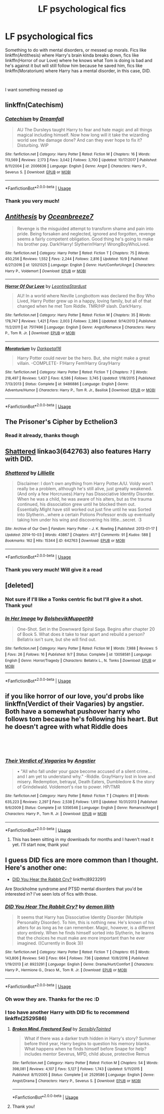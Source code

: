 #+TITLE: LF psychological fics

* LF psychological fics
:PROPERTIES:
:Author: mychllr
:Score: 19
:DateUnix: 1540193999.0
:DateShort: 2018-Oct-22
:FlairText: Request
:END:
Something to do with mental disorders, or messed up morals. Fics like linkffn(Antithesis) where Harry's brain kinda breaks down, fics like linkffn(Horror of our Love) where he knows what Tom is doing is bad and he's against it but will still follow him because he saved him, fics like linkffn(Moratorium) where Harry has a mental disorder, in this case, DID.

​

I want something messed up


** linkffn(Catechism)
:PROPERTIES:
:Author: natus92
:Score: 4
:DateUnix: 1540201151.0
:DateShort: 2018-Oct-22
:END:

*** [[https://www.fanfiction.net/s/2006636/1/][*/Catechism/*]] by [[https://www.fanfiction.net/u/584081/Dreamfall][/Dreamfall/]]

#+begin_quote
  AU The Dursleys taught Harry to fear and hate magic and all things magical including himself. Now how long will it take the wizarding world see the damage done? And can they ever hope to fix it? Disturbing. WIP
#+end_quote

^{/Site/:} ^{fanfiction.net} ^{*|*} ^{/Category/:} ^{Harry} ^{Potter} ^{*|*} ^{/Rated/:} ^{Fiction} ^{M} ^{*|*} ^{/Chapters/:} ^{16} ^{*|*} ^{/Words/:} ^{113,569} ^{*|*} ^{/Reviews/:} ^{2,173} ^{*|*} ^{/Favs/:} ^{3,042} ^{*|*} ^{/Follows/:} ^{3,700} ^{*|*} ^{/Updated/:} ^{10/17/2017} ^{*|*} ^{/Published/:} ^{8/11/2004} ^{*|*} ^{/id/:} ^{2006636} ^{*|*} ^{/Language/:} ^{English} ^{*|*} ^{/Genre/:} ^{Angst} ^{*|*} ^{/Characters/:} ^{Harry} ^{P.,} ^{Severus} ^{S.} ^{*|*} ^{/Download/:} ^{[[http://www.ff2ebook.com/old/ffn-bot/index.php?id=2006636&source=ff&filetype=epub][EPUB]]} ^{or} ^{[[http://www.ff2ebook.com/old/ffn-bot/index.php?id=2006636&source=ff&filetype=mobi][MOBI]]}

--------------

*FanfictionBot*^{2.0.0-beta} | [[https://github.com/tusing/reddit-ffn-bot/wiki/Usage][Usage]]
:PROPERTIES:
:Author: FanfictionBot
:Score: 1
:DateUnix: 1540201211.0
:DateShort: 2018-Oct-22
:END:


*** Thank you very much!
:PROPERTIES:
:Author: mychllr
:Score: 1
:DateUnix: 1540202660.0
:DateShort: 2018-Oct-22
:END:


** [[https://www.fanfiction.net/s/12021325/1/][*/Antithesis/*]] by [[https://www.fanfiction.net/u/2317158/Oceanbreeze7][/Oceanbreeze7/]]

#+begin_quote
  Revenge is the misguided attempt to transform shame and pain into pride. Being forsaken and neglected, ignored and forgotten, revenge seems a fairly competent obligation. Good thing he's going to make his brother pay. Dark!Harry! Slytherin!Harry! WrongBoyWhoLived.
#+end_quote

^{/Site/:} ^{fanfiction.net} ^{*|*} ^{/Category/:} ^{Harry} ^{Potter} ^{*|*} ^{/Rated/:} ^{Fiction} ^{T} ^{*|*} ^{/Chapters/:} ^{75} ^{*|*} ^{/Words/:} ^{450,256} ^{*|*} ^{/Reviews/:} ^{1,552} ^{*|*} ^{/Favs/:} ^{2,244} ^{*|*} ^{/Follows/:} ^{2,816} ^{*|*} ^{/Updated/:} ^{10/9} ^{*|*} ^{/Published/:} ^{6/27/2016} ^{*|*} ^{/id/:} ^{12021325} ^{*|*} ^{/Language/:} ^{English} ^{*|*} ^{/Genre/:} ^{Hurt/Comfort/Angst} ^{*|*} ^{/Characters/:} ^{Harry} ^{P.,} ^{Voldemort} ^{*|*} ^{/Download/:} ^{[[http://www.ff2ebook.com/old/ffn-bot/index.php?id=12021325&source=ff&filetype=epub][EPUB]]} ^{or} ^{[[http://www.ff2ebook.com/old/ffn-bot/index.php?id=12021325&source=ff&filetype=mobi][MOBI]]}

--------------

[[https://www.fanfiction.net/s/7517496/1/][*/Horror Of Our Love/*]] by [[https://www.fanfiction.net/u/2233042/LeontinaStardust][/LeontinaStardust/]]

#+begin_quote
  AU! In a world where Neville Longbottom was declared the Boy Who Lived, Harry Potter grew up in a happy, loving family, but all of that changed when he met Tom Riddle. TMR/HP slash. Dark!Harry.
#+end_quote

^{/Site/:} ^{fanfiction.net} ^{*|*} ^{/Category/:} ^{Harry} ^{Potter} ^{*|*} ^{/Rated/:} ^{Fiction} ^{M} ^{*|*} ^{/Chapters/:} ^{35} ^{*|*} ^{/Words/:} ^{178,747} ^{*|*} ^{/Reviews/:} ^{1,421} ^{*|*} ^{/Favs/:} ^{2,003} ^{*|*} ^{/Follows/:} ^{2,386} ^{*|*} ^{/Updated/:} ^{9/14/2013} ^{*|*} ^{/Published/:} ^{11/2/2011} ^{*|*} ^{/id/:} ^{7517496} ^{*|*} ^{/Language/:} ^{English} ^{*|*} ^{/Genre/:} ^{Angst/Romance} ^{*|*} ^{/Characters/:} ^{Harry} ^{P.,} ^{Tom} ^{R.} ^{Jr.} ^{*|*} ^{/Download/:} ^{[[http://www.ff2ebook.com/old/ffn-bot/index.php?id=7517496&source=ff&filetype=epub][EPUB]]} ^{or} ^{[[http://www.ff2ebook.com/old/ffn-bot/index.php?id=7517496&source=ff&filetype=mobi][MOBI]]}

--------------

[[https://www.fanfiction.net/s/9486886/1/][*/Moratorium/*]] by [[https://www.fanfiction.net/u/2697189/Darkpetal16][/Darkpetal16/]]

#+begin_quote
  Harry Potter could never be the hero. But, she might make a great villain. -COMPLETE- F!Harry Fem!Harry Gray!Harry
#+end_quote

^{/Site/:} ^{fanfiction.net} ^{*|*} ^{/Category/:} ^{Harry} ^{Potter} ^{*|*} ^{/Rated/:} ^{Fiction} ^{T} ^{*|*} ^{/Chapters/:} ^{7} ^{*|*} ^{/Words/:} ^{218,497} ^{*|*} ^{/Reviews/:} ^{1,437} ^{*|*} ^{/Favs/:} ^{6,586} ^{*|*} ^{/Follows/:} ^{3,745} ^{*|*} ^{/Updated/:} ^{1/18/2015} ^{*|*} ^{/Published/:} ^{7/13/2013} ^{*|*} ^{/Status/:} ^{Complete} ^{*|*} ^{/id/:} ^{9486886} ^{*|*} ^{/Language/:} ^{English} ^{*|*} ^{/Genre/:} ^{Adventure/Humor} ^{*|*} ^{/Characters/:} ^{Harry} ^{P.,} ^{Tom} ^{R.} ^{Jr.,} ^{Basilisk} ^{*|*} ^{/Download/:} ^{[[http://www.ff2ebook.com/old/ffn-bot/index.php?id=9486886&source=ff&filetype=epub][EPUB]]} ^{or} ^{[[http://www.ff2ebook.com/old/ffn-bot/index.php?id=9486886&source=ff&filetype=mobi][MOBI]]}

--------------

*FanfictionBot*^{2.0.0-beta} | [[https://github.com/tusing/reddit-ffn-bot/wiki/Usage][Usage]]
:PROPERTIES:
:Author: FanfictionBot
:Score: 3
:DateUnix: 1540194013.0
:DateShort: 2018-Oct-22
:END:


** The Prisoner's Cipher by Ecthelion3
:PROPERTIES:
:Author: ForumWarrior
:Score: 3
:DateUnix: 1540194500.0
:DateShort: 2018-Oct-22
:END:

*** Read it already, thanks though
:PROPERTIES:
:Author: mychllr
:Score: 1
:DateUnix: 1540194539.0
:DateShort: 2018-Oct-22
:END:


** [[https://archiveofourown.org/works/642763][Shattered]] linkao3(642763) also features Harry with DID.
:PROPERTIES:
:Author: siderumincaelo
:Score: 2
:DateUnix: 1540216342.0
:DateShort: 2018-Oct-22
:END:

*** [[https://archiveofourown.org/works/642763][*/Shattered/*]] by [[https://www.archiveofourown.org/users/Lillielle/pseuds/Lillielle][/Lillielle/]]

#+begin_quote
  Disclaimer: I don't own anything from Harry Potter.A/U. Voldy won't really be a problem, although he's still alive, just greatly weakened. (And only a few Horcruxes).Harry has Dissociative Identity Disorder. When he was a child, he was aware of his alters, but as the trauma continued, his dissociation grew until he blocked them out. Essentially.MIght have still worked out just fine until he was Sorted into Slytherin...where a certain Potions Professor ends up eventually taking him under his wing and discovering his little...secret. :3
#+end_quote

^{/Site/:} ^{Archive} ^{of} ^{Our} ^{Own} ^{*|*} ^{/Fandom/:} ^{Harry} ^{Potter} ^{-} ^{J.} ^{K.} ^{Rowling} ^{*|*} ^{/Published/:} ^{2013-01-17} ^{*|*} ^{/Updated/:} ^{2014-10-03} ^{*|*} ^{/Words/:} ^{43867} ^{*|*} ^{/Chapters/:} ^{41/?} ^{*|*} ^{/Comments/:} ^{91} ^{*|*} ^{/Kudos/:} ^{588} ^{*|*} ^{/Bookmarks/:} ^{162} ^{*|*} ^{/Hits/:} ^{15344} ^{*|*} ^{/ID/:} ^{642763} ^{*|*} ^{/Download/:} ^{[[https://archiveofourown.org/downloads/Li/Lillielle/642763/Shattered.epub?updated_at=1412356521][EPUB]]} ^{or} ^{[[https://archiveofourown.org/downloads/Li/Lillielle/642763/Shattered.mobi?updated_at=1412356521][MOBI]]}

--------------

*FanfictionBot*^{2.0.0-beta} | [[https://github.com/tusing/reddit-ffn-bot/wiki/Usage][Usage]]
:PROPERTIES:
:Author: FanfictionBot
:Score: 1
:DateUnix: 1540216353.0
:DateShort: 2018-Oct-22
:END:


*** Thank you very much! Will give it a read
:PROPERTIES:
:Author: mychllr
:Score: 1
:DateUnix: 1540268640.0
:DateShort: 2018-Oct-23
:END:


** [deleted]
:PROPERTIES:
:Score: 2
:DateUnix: 1540219058.0
:DateShort: 2018-Oct-22
:END:

*** Not sure if I'll like a Tonks centric fic but I'll give it a shot. Thank you!
:PROPERTIES:
:Author: mychllr
:Score: 2
:DateUnix: 1540366952.0
:DateShort: 2018-Oct-24
:END:


*** [[https://www.fanfiction.net/s/13058581/1/][*/In Her Image/*]] by [[https://www.fanfiction.net/u/10461539/BolshevikMuppet99][/BolshevikMuppet99/]]

#+begin_quote
  One-Shot. Set in the Downward Spiral Saga. Begins after chapter 20 of Book 5. What does it take to tear apart and rebuild a person? Bellatrix isn't sure, but she will find out.
#+end_quote

^{/Site/:} ^{fanfiction.net} ^{*|*} ^{/Category/:} ^{Harry} ^{Potter} ^{*|*} ^{/Rated/:} ^{Fiction} ^{M} ^{*|*} ^{/Words/:} ^{7,988} ^{*|*} ^{/Reviews/:} ^{5} ^{*|*} ^{/Favs/:} ^{26} ^{*|*} ^{/Follows/:} ^{16} ^{*|*} ^{/Published/:} ^{9/7} ^{*|*} ^{/Status/:} ^{Complete} ^{*|*} ^{/id/:} ^{13058581} ^{*|*} ^{/Language/:} ^{English} ^{*|*} ^{/Genre/:} ^{Horror/Tragedy} ^{*|*} ^{/Characters/:} ^{Bellatrix} ^{L.,} ^{N.} ^{Tonks} ^{*|*} ^{/Download/:} ^{[[http://www.ff2ebook.com/old/ffn-bot/index.php?id=13058581&source=ff&filetype=epub][EPUB]]} ^{or} ^{[[http://www.ff2ebook.com/old/ffn-bot/index.php?id=13058581&source=ff&filetype=mobi][MOBI]]}

--------------

*FanfictionBot*^{2.0.0-beta} | [[https://github.com/tusing/reddit-ffn-bot/wiki/Usage][Usage]]
:PROPERTIES:
:Author: FanfictionBot
:Score: 1
:DateUnix: 1540219079.0
:DateShort: 2018-Oct-22
:END:


** if you like horror of our love, you'd probs like linkffn(Verdict of their Vagaries) by angstier. Both have a somewhat pushover harry who follows tom because he's following his heart. But he doesn't agree with what Riddle does

​

​
:PROPERTIES:
:Author: elizabater
:Score: 1
:DateUnix: 1540219999.0
:DateShort: 2018-Oct-22
:END:

*** [[https://www.fanfiction.net/s/5356546/1/][*/Their Verdict of Vagaries/*]] by [[https://www.fanfiction.net/u/2070109/Angstier][/Angstier/]]

#+begin_quote
  • "All who fall under your gaze become accused of a silent crime... and I am yet to understand why." -Riddle. Gray!Harry lost in love and misery. Redemption, betrayal, Death Eaters, Dumbledore & the story of Grindelwald. Voldemort's rise to power. HP/TMR
#+end_quote

^{/Site/:} ^{fanfiction.net} ^{*|*} ^{/Category/:} ^{Harry} ^{Potter} ^{*|*} ^{/Rated/:} ^{Fiction} ^{T} ^{*|*} ^{/Chapters/:} ^{81} ^{*|*} ^{/Words/:} ^{635,223} ^{*|*} ^{/Reviews/:} ^{2,297} ^{*|*} ^{/Favs/:} ^{2,538} ^{*|*} ^{/Follows/:} ^{1,911} ^{*|*} ^{/Updated/:} ^{10/31/2013} ^{*|*} ^{/Published/:} ^{9/6/2009} ^{*|*} ^{/Status/:} ^{Complete} ^{*|*} ^{/id/:} ^{5356546} ^{*|*} ^{/Language/:} ^{English} ^{*|*} ^{/Genre/:} ^{Romance/Angst} ^{*|*} ^{/Characters/:} ^{Harry} ^{P.,} ^{Tom} ^{R.} ^{Jr.} ^{*|*} ^{/Download/:} ^{[[http://www.ff2ebook.com/old/ffn-bot/index.php?id=5356546&source=ff&filetype=epub][EPUB]]} ^{or} ^{[[http://www.ff2ebook.com/old/ffn-bot/index.php?id=5356546&source=ff&filetype=mobi][MOBI]]}

--------------

*FanfictionBot*^{2.0.0-beta} | [[https://github.com/tusing/reddit-ffn-bot/wiki/Usage][Usage]]
:PROPERTIES:
:Author: FanfictionBot
:Score: 2
:DateUnix: 1540220016.0
:DateShort: 2018-Oct-22
:END:

**** This has been sitting in my downloads for months and I haven't read it yet. I'll start now, thank you!
:PROPERTIES:
:Author: mychllr
:Score: 1
:DateUnix: 1540367057.0
:DateShort: 2018-Oct-24
:END:


** I guess DID fics are more common than I thought. Here's another one:

- [[https://www.fanfiction.net/s/8923291/1/DID-You-Hear-The-Rabbit-Cry][DID You Hear the Rabbit Cry?]] linkffn(8923291)

Are Stockholme syndrome and PTSD mental disorders that you'd be interested in? I've seen lots of fics with those.
:PROPERTIES:
:Author: chiruochiba
:Score: 1
:DateUnix: 1540243841.0
:DateShort: 2018-Oct-23
:END:

*** [[https://www.fanfiction.net/s/8923291/1/][*/DID You Hear The Rabbit Cry?/*]] by [[https://www.fanfiction.net/u/1950194/demon-lilith][/demon lilith/]]

#+begin_quote
  It seems that Harry has Dissociative Identity Disorder (Multiple Personality Disorder). To him, this is nothing new. He's known of his alters for as long as he can remember. Magic, however, is a different story entirely. When he finds himself sorted into Slytherin, he learns that the choices he must make are more important than he ever imagined. ((Currently in Book 3))
#+end_quote

^{/Site/:} ^{fanfiction.net} ^{*|*} ^{/Category/:} ^{Harry} ^{Potter} ^{*|*} ^{/Rated/:} ^{Fiction} ^{T} ^{*|*} ^{/Chapters/:} ^{65} ^{*|*} ^{/Words/:} ^{143,806} ^{*|*} ^{/Reviews/:} ^{540} ^{*|*} ^{/Favs/:} ^{664} ^{*|*} ^{/Follows/:} ^{736} ^{*|*} ^{/Updated/:} ^{10/8/2016} ^{*|*} ^{/Published/:} ^{1/19/2013} ^{*|*} ^{/id/:} ^{8923291} ^{*|*} ^{/Language/:} ^{English} ^{*|*} ^{/Genre/:} ^{Drama/Hurt/Comfort} ^{*|*} ^{/Characters/:} ^{Harry} ^{P.,} ^{Hermione} ^{G.,} ^{Draco} ^{M.,} ^{Tom} ^{R.} ^{Jr.} ^{*|*} ^{/Download/:} ^{[[http://www.ff2ebook.com/old/ffn-bot/index.php?id=8923291&source=ff&filetype=epub][EPUB]]} ^{or} ^{[[http://www.ff2ebook.com/old/ffn-bot/index.php?id=8923291&source=ff&filetype=mobi][MOBI]]}

--------------

*FanfictionBot*^{2.0.0-beta} | [[https://github.com/tusing/reddit-ffn-bot/wiki/Usage][Usage]]
:PROPERTIES:
:Author: FanfictionBot
:Score: 1
:DateUnix: 1540243854.0
:DateShort: 2018-Oct-23
:END:


*** Oh wow they are. Thanks for the rec :D
:PROPERTIES:
:Author: mychllr
:Score: 1
:DateUnix: 1540268669.0
:DateShort: 2018-Oct-23
:END:


*** I too have another Harry with DID fic to recommend linkffn(2529586)
:PROPERTIES:
:Author: pizza-nova
:Score: 1
:DateUnix: 1540281303.0
:DateShort: 2018-Oct-23
:END:

**** [[https://www.fanfiction.net/s/2529586/1/][*/Broken Mind, Fractured Soul/*]] by [[https://www.fanfiction.net/u/747438/SensiblyTainted][/SensiblyTainted/]]

#+begin_quote
  What if there was a darker truth hidden in Harry's story? Summer before third year, Harry begins to question his memory blanks. What happens when he finds himself before Snape for help? includes mentor Severus, MPD, child abuse, protective Remus
#+end_quote

^{/Site/:} ^{fanfiction.net} ^{*|*} ^{/Category/:} ^{Harry} ^{Potter} ^{*|*} ^{/Rated/:} ^{Fiction} ^{M} ^{*|*} ^{/Chapters/:} ^{54} ^{*|*} ^{/Words/:} ^{398,081} ^{*|*} ^{/Reviews/:} ^{4,107} ^{*|*} ^{/Favs/:} ^{5,127} ^{*|*} ^{/Follows/:} ^{1,743} ^{*|*} ^{/Updated/:} ^{5/11/2015} ^{*|*} ^{/Published/:} ^{8/11/2005} ^{*|*} ^{/Status/:} ^{Complete} ^{*|*} ^{/id/:} ^{2529586} ^{*|*} ^{/Language/:} ^{English} ^{*|*} ^{/Genre/:} ^{Angst/Drama} ^{*|*} ^{/Characters/:} ^{Harry} ^{P.,} ^{Severus} ^{S.} ^{*|*} ^{/Download/:} ^{[[http://www.ff2ebook.com/old/ffn-bot/index.php?id=2529586&source=ff&filetype=epub][EPUB]]} ^{or} ^{[[http://www.ff2ebook.com/old/ffn-bot/index.php?id=2529586&source=ff&filetype=mobi][MOBI]]}

--------------

*FanfictionBot*^{2.0.0-beta} | [[https://github.com/tusing/reddit-ffn-bot/wiki/Usage][Usage]]
:PROPERTIES:
:Author: FanfictionBot
:Score: 2
:DateUnix: 1540281313.0
:DateShort: 2018-Oct-23
:END:


**** Thank you!
:PROPERTIES:
:Author: mychllr
:Score: 1
:DateUnix: 1540367081.0
:DateShort: 2018-Oct-24
:END:
